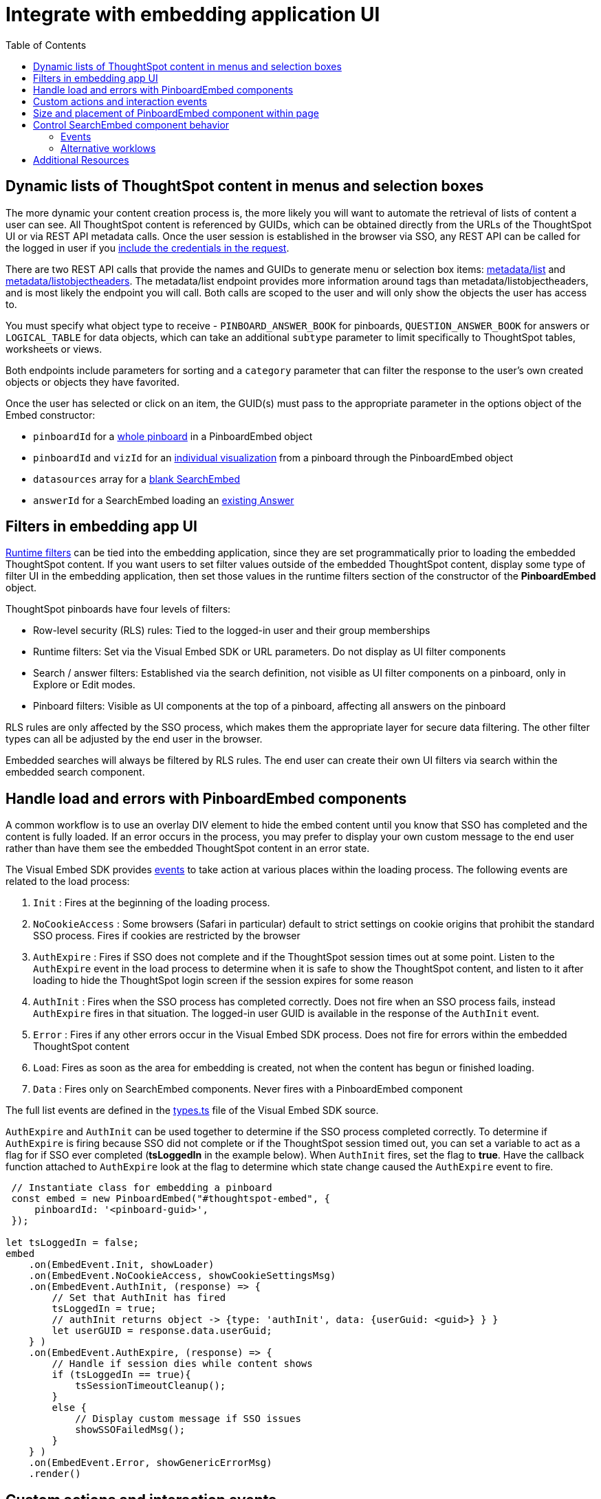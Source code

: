 = Integrate with embedding application UI
:toc: true

:page-title: Integrate with embedding application UI
:page-pageid: integrate-with-app-ui
:page-description: You can use Visual Embed SDK and REST API capabilities to integrate embedded ThoughtSpot with your application's UI

== Dynamic lists of ThoughtSpot content in menus and selection boxes
The more dynamic your content creation process is, the more likely you will want to automate the retrieval of lists of content a user can see. All ThoughtSpot content is referenced by GUIDs, which can be obtained directly from the URLs of the ThoughtSpot UI or via REST API metadata calls. Once the user session is established in the browser via SSO, any REST API can be called for the logged in user if you xref:api-auth-session.adoc[include the credentials in the request].

There are two REST API calls that provide the names and GUIDs to generate menu or selection box items: xref:metadata-api.adoc#metadata-list[metadata/list] and xref:metadata-api#object-header[metadata/listobjectheaders]. The metadata/list endpoint provides more information around tags than metadata/listobjectheaders, and is most likely the endpoint you will call. Both calls are scoped to the user and will only show the objects the user has access to.

You must specify what object type to receive - `PINBOARD_ANSWER_BOOK` for pinboards, `QUESTION_ANSWER_BOOK` for answers or `LOGICAL_TABLE` for data objects, which can take an additional `subtype` parameter to limit  specifically to ThoughtSpot tables, worksheets or views.

Both endpoints include parameters for sorting and a `category` parameter that can filter the response to the user's own created objects or objects they have favorited. 

Once the user has selected or click on an item, the GUID(s) must pass to the appropriate parameter in the options object of the Embed constructor: 

 - `pinboardId` for a xref:embed-pinboard.adoc[whole pinboard] in a PinboardEmbed object
 - `pinboardId` and `vizId` for an xref:embed-a-viz.adoc[individual visualization] from a pinboard through the PinboardEmbed object
 - `datasources` array for a xref:embed-search.adoc[blank SearchEmbed]
 - `answerId` for a SearchEmbed loading an xref:embed-search.adoc[existing Answer]

== Filters in embedding app UI
xref:runtime-filters.adoc[Runtime filters] can be tied into the embedding application, since they are set programmatically prior to loading the embedded ThoughtSpot content. If you want users to set filter values outside of the embedded ThoughtSpot content, display some type of filter UI in the embedding application, then set those values in the runtime filters section of the constructor of the *PinboardEmbed* object. 

ThoughtSpot pinboards have four levels of filters:

 - Row-level security (RLS) rules: Tied to the logged-in user and their group memberships
 - Runtime filters: Set via the Visual Embed SDK or URL parameters. Do not display as UI filter components
 - Search / answer filters: Established via the search definition, not visible as UI filter components on a pinboard, only in Explore or Edit modes. 
 - Pinboard filters: Visible as UI components at the top of a pinboard, affecting all answers on the pinboard

RLS rules are only affected by the SSO process, which makes them the appropriate layer for secure data filtering. The other filter types can all be adjusted by the end user in the browser. 

Embedded searches will always be filtered by RLS rules. The end user can create their own UI filters via search within the embedded search component.


== Handle load and errors with PinboardEmbed components
A common workflow is to use an overlay DIV element to hide the embed content until you know that SSO has completed and the content is fully loaded. If an error occurs in the process, you may prefer to display your own custom message to the end user rather than have them see the embedded ThoughtSpot content in an error state.

The Visual Embed SDK provides xref:events.adoc[events] to take action at various places within the loading process. The following events are related to the load process: 

 1. `Init` : Fires at the beginning of the loading process. 
 2. `NoCookieAccess` :  Some browsers (Safari in particular) default to strict settings on cookie origins that prohibit the standard SSO process. Fires if cookies are restricted by the browser
 3. `AuthExpire` : Fires if SSO does not complete and if the ThoughtSpot session times out at some point. Listen to the `AuthExpire` event in the load process to determine when it is safe to show the ThoughtSpot content, and listen to it after loading to hide the ThoughtSpot login screen if the session expires for some reason
 4. `AuthInit` : Fires when the SSO process has completed correctly. Does not fire when an SSO process fails, instead `AuthExpire` fires in that situation. The logged-in user GUID is available in the response of the `AuthInit` event.
 4. `Error` :  Fires if any other errors occur in the Visual Embed SDK process. Does not fire for errors within the embedded ThoughtSpot content
 5. `Load`: Fires as soon as the area for embedding is created, not when the content has begun or finished loading.
 6. `Data` : Fires only on SearchEmbed components. Never fires with a PinboardEmbed component

The full list events are defined in the link:https://github.com/thoughtspot/visual-embed-sdk/blob/main/src/types.ts[types.ts, window=_blank] file of the Visual Embed SDK source.

`AuthExpire` and `AuthInit` can be used together to determine if the SSO process completed correctly. To determine if `AuthExpire` is firing because SSO did not complete or if the ThoughtSpot session timed out, you can set a variable to act as a flag for if SSO ever completed (*tsLoggedIn* in the example below). When `AuthInit` fires, set the flag to *true*. Have the callback function attached to `AuthExpire` look at the flag to determine which state change caused the `AuthExpire` event to fire.

[source,javascript]
----
 // Instantiate class for embedding a pinboard
 const embed = new PinboardEmbed("#thoughtspot-embed", {
     pinboardId: '<pinboard-guid>',
 });
 
let tsLoggedIn = false;
embed
    .on(EmbedEvent.Init, showLoader)
    .on(EmbedEvent.NoCookieAccess, showCookieSettingsMsg)
    .on(EmbedEvent.AuthInit, (response) => {
        // Set that AuthInit has fired
        tsLoggedIn = true;
        // authInit returns object -> {type: 'authInit', data: {userGuid: <guid>} } }
        let userGUID = response.data.userGuid;
    } )
    .on(EmbedEvent.AuthExpire, (response) => {
        // Handle if session dies while content shows
        if (tsLoggedIn == true){
            tsSessionTimeoutCleanup();
        }
        else {
            // Display custom message if SSO issues
            showSSOFailedMsg();
        }
    } )
    .on(EmbedEvent.Error, showGenericErrorMsg)
    .render()
----

== Custom actions and interaction events
xref:custom-action-intro.adoc[Custom actions] fire an event when a user clicks on a menu item when set to be xref:custom-action-callback.adoc[callback actions]. The event provides the custom action identifier, the data from the visualization and additional information depending on the configuration. 

Custom actions provide a way for interaction within the ThoughtSpot components to trigger further workflows within the embedding application. 

There are other xref:events.adoc#_embed_events[events] that fire as the user interacts with the SearchEmbed and PinboardEmbed components:
 
 - `Drilldown`
 - `VizPointDoubleClick`

See below for additional events that fire only on the SearchEmbed component.

== Size and placement of PinboardEmbed component within page
The first argument of the constructors of each the Embed classes in the Visual Embed SDK (xref:search-embed.adoc[SearchEmbed], xref:embed-pinboard.adoc[PinboardEmbed], etc.) is a *div* element in the embedding page, where the embedded ThoughtSpot content will load.

The second argument of the constructors is a JavaScript object of options, several of which control how the embedded content fill the div. 

`frameParams` is an object with `width` and `height` attributes. If `frameParams` is not included, the embedded ThoughtSpot will fill the entirety of the div, and resize automatically if the div adjusts in size. This is equivalent to `width '100%', height: '100%'`. When `width` and `height` are set to percentages, the embedded area will be that proportion of the embedded div. When set to exact pixel sizes, the embedded area size stays fixed regardless of what happens to the div.

When `fullHeight` is set to *true*, there will not be a scrollbar within the embedded pinboard area. 


[source,javascript]
----
{
  frameParams : { 'width' : '100%', 'height' : '100%' },
  fullHeight : false
}
----

== Control SearchEmbed component behavior
There are three general ways to use the xref:embed-search.adoc[SearchEmbed component] component:

 1. Load with no datasources selected
 2. Load with particular datasources
 3. Load an existing saved answer

In cases 1 and 2, you can also define items to appear in the search bar using the `searchOptions` object in the options object. `searchOptions` has two properties: `searchTokenString` and `executeSearch`. When `executeSearch` is *true*, the search component will load the chart or table automatically. If `executeSearch` is *false*, the search bar will display the terms from `searchTokenString` but the user must press the 'GO' button to make the search execute. 

The `forceTable` option causes the search to load in table mode rather than with the automatically chosen visualization. 

`collapseDataSources` and `hideDataSources` control the data source pane on the left side of the search component. When `hideDataSources` is *true*, there is no way for the user to see the data source pane, while `collapseDataSources` loads to only an icon which can be used to expand the pane.

=== Events
There are several events that fire only on the SearchEmbed component

 - `DataSourceSelected` : Fires when a change occurs in the data sources, including initial load of the SearchEmbed component. Can be used to hide a loader screen. Return object contains an array of the selected column GUIDs (accessible using `LOGICAL_COLUMN` type within metadata REST API commands).
 - `QueryChanged` : Fires when a change occurs in the search bar, including initial load of the SearchEmbed component. Returned object includes a `data.search` property with the TML search query from the search box
 - `Data` : 
 - `Load` : Fires on SearchEmbed when the 'GO' button is pressed
 
=== Alternative worklows
`hideResults` blocks the 'GO' button from displaying the chart or table results. It also blocks the `Data` event from firing


== Additional Resources

link:https://github.com/thoughtspot/ts_everywhere_resources/blob/master/apis/rest-api.js[Example implementation of REST API calls in JavaScript, window=_blank]

